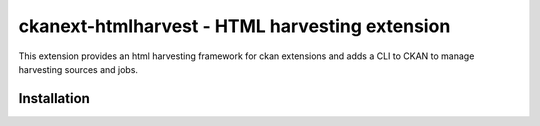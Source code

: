 =============================================
ckanext-htmlharvest - HTML harvesting extension
=============================================

This extension provides an html harvesting framework for ckan extensions
and adds a CLI to CKAN to manage harvesting sources and jobs.

Installation
============

